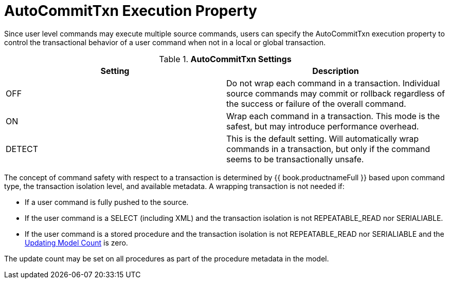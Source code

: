 
= AutoCommitTxn Execution Property

Since user level commands may execute multiple source commands, users can specify the AutoCommitTxn execution property to control the transactional behavior of a user command when not in a local or global transaction.

.*AutoCommitTxn Settings*
|===
|Setting |Description

|OFF
|Do not wrap each command in a transaction. Individual source commands may commit or rollback regardless of the success or failure of the overall command.

|ON
|Wrap each command in a transaction. This mode is the safest, but may introduce performance overhead.

|DETECT
|This is the default setting. Will automatically wrap commands in a transaction, but only if the command seems to be transactionally unsafe.
|===

The concept of command safety with respect to a transaction is determined by {{ book.productnameFull }} based upon command type, the transaction isolation level, and available metadata. A wrapping transaction is not needed if:

* If a user command is fully pushed to the source.
* If the user command is a SELECT (including XML) and the transaction isolation is not REPEATABLE_READ nor SERIALIABLE.
* If the user command is a stored procedure and the transaction isolation is not REPEATABLE_READ nor SERIALIABLE and the link:Updating_Model_Count.adoc[Updating Model Count] is zero.

The update count may be set on all procedures as part of the procedure metadata in the model.

